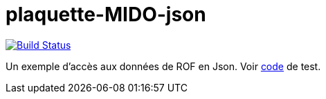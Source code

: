 = plaquette-MIDO-json
:groupId: io.github.oliviercailloux
:artifactId: plaquette-mido-json
:repository: plaquette-mido-json

image:https://travis-ci.com/Dauphine-MIDO/{repository}.svg?branch=master["Build Status", link="https://travis-ci.com/Dauphine-MIDO/{repository}"]

Un exemple d’accès aux données de ROF en Json.
Voir https://github.com/Dauphine-MIDO/plaquette-MIDO-json/blob/master/src/test/java/io/github/oliviercailloux/plaquette_mido/QueryTests.java[code] de test.

